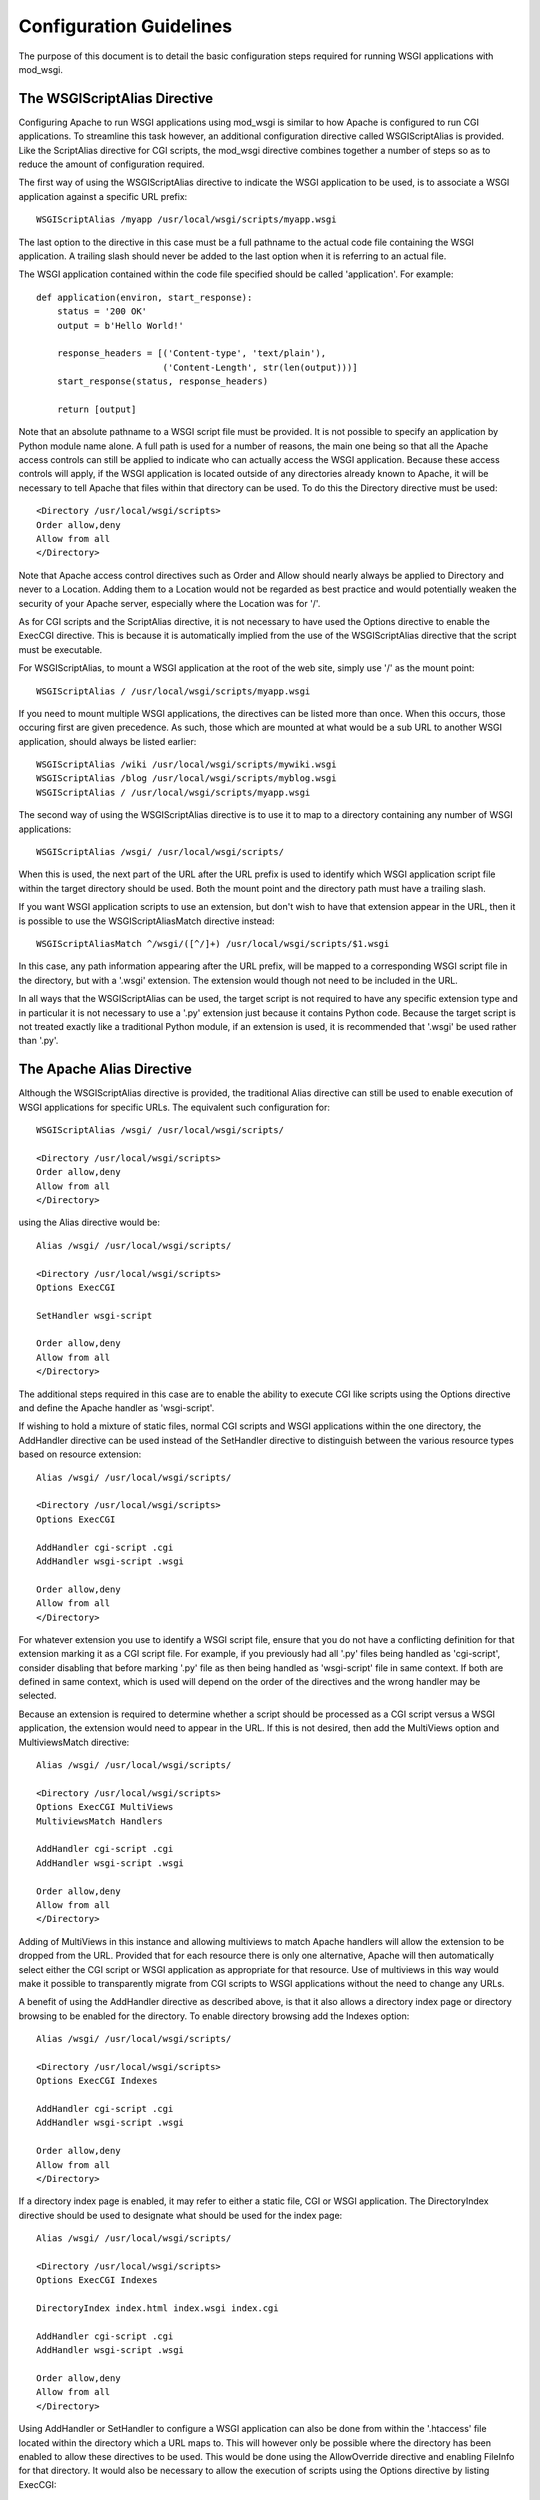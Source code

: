 ﻿========================
Configuration Guidelines
========================

The purpose of this document is to detail the basic configuration steps
required for running WSGI applications with mod_wsgi.

The WSGIScriptAlias Directive
-----------------------------

Configuring Apache to run WSGI applications using mod_wsgi is similar to
how Apache is configured to run CGI applications. To streamline this task
however, an additional configuration directive called WSGIScriptAlias is
provided. Like the ScriptAlias directive for CGI scripts, the mod_wsgi
directive combines together a number of steps so as to reduce the amount of
configuration required.

The first way of using the WSGIScriptAlias directive to indicate the WSGI
application to be used, is to associate a WSGI application against a
specific URL prefix::

    WSGIScriptAlias /myapp /usr/local/wsgi/scripts/myapp.wsgi

The last option to the directive in this case must be a full pathname to
the actual code file containing the WSGI application. A trailing slash
should never be added to the last option when it is referring to an actual
file.

The WSGI application contained within the code file specified should be
called 'application'. For example::

    def application(environ, start_response):
        status = '200 OK' 
        output = b'Hello World!'

        response_headers = [('Content-type', 'text/plain'),
                            ('Content-Length', str(len(output)))]
        start_response(status, response_headers)

        return [output]

Note that an absolute pathname to a WSGI script file must be provided. It
is not possible to specify an application by Python module name alone. A
full path is used for a number of reasons, the main one being so that all
the Apache access controls can still be applied to indicate who can
actually access the WSGI application. Because these access controls will
apply, if the WSGI application is located outside of any directories
already known to Apache, it will be necessary to tell Apache that files
within that directory can be used. To do this the Directory directive must
be used::

    <Directory /usr/local/wsgi/scripts>
    Order allow,deny
    Allow from all
    </Directory>

Note that Apache access control directives such as Order and Allow should
nearly always be applied to Directory and never to a Location. Adding them
to a Location would not be regarded as best practice and would potentially
weaken the security of your Apache server, especially where the Location
was for '/'.

As for CGI scripts and the ScriptAlias directive, it is not necessary to
have used the Options directive to enable the ExecCGI directive. This is
because it is automatically implied from the use of the WSGIScriptAlias
directive that the script must be executable.

For WSGIScriptAlias, to mount a WSGI application at the root of the web
site, simply use '/' as the mount point::

    WSGIScriptAlias / /usr/local/wsgi/scripts/myapp.wsgi

If you need to mount multiple WSGI applications, the directives can be
listed more than once. When this occurs, those occuring first are given
precedence. As such, those which are mounted at what would be a sub URL to
another WSGI application, should always be listed earlier::

    WSGIScriptAlias /wiki /usr/local/wsgi/scripts/mywiki.wsgi
    WSGIScriptAlias /blog /usr/local/wsgi/scripts/myblog.wsgi
    WSGIScriptAlias / /usr/local/wsgi/scripts/myapp.wsgi

The second way of using the WSGIScriptAlias directive is to use it to map
to a directory containing any number of WSGI applications::

    WSGIScriptAlias /wsgi/ /usr/local/wsgi/scripts/

When this is used, the next part of the URL after the URL prefix is used to
identify which WSGI application script file within the target directory
should be used. Both the mount point and the directory path must have a
trailing slash.

If you want WSGI application scripts to use an extension, but don't wish
to have that extension appear in the URL, then it is possible to use the
WSGIScriptAliasMatch directive instead::

    WSGIScriptAliasMatch ^/wsgi/([^/]+) /usr/local/wsgi/scripts/$1.wsgi

In this case, any path information appearing after the URL prefix, will be
mapped to a corresponding WSGI script file in the directory, but with a
'.wsgi' extension. The extension would though not need to be included in
the URL.

In all ways that the WSGIScriptAlias can be used, the target script is not
required to have any specific extension type and in particular it is not
necessary to use a '.py' extension just because it contains Python code.
Because the target script is not treated exactly like a traditional Python
module, if an extension is used, it is recommended that '.wsgi' be used
rather than '.py'.

The Apache Alias Directive
--------------------------

Although the WSGIScriptAlias directive is provided, the traditional Alias
directive can still be used to enable execution of WSGI applications for
specific URLs. The equivalent such configuration for::

    WSGIScriptAlias /wsgi/ /usr/local/wsgi/scripts/

    <Directory /usr/local/wsgi/scripts>
    Order allow,deny
    Allow from all
    </Directory>

using the Alias directive would be::

    Alias /wsgi/ /usr/local/wsgi/scripts/

    <Directory /usr/local/wsgi/scripts>
    Options ExecCGI

    SetHandler wsgi-script

    Order allow,deny
    Allow from all
    </Directory>

The additional steps required in this case are to enable the ability to
execute CGI like scripts using the Options directive and define the Apache
handler as 'wsgi-script'.

If wishing to hold a mixture of static files, normal CGI scripts and WSGI
applications within the one directory, the AddHandler directive can be
used instead of the SetHandler directive to distinguish between the various
resource types based on resource extension::

    Alias /wsgi/ /usr/local/wsgi/scripts/

    <Directory /usr/local/wsgi/scripts>
    Options ExecCGI

    AddHandler cgi-script .cgi
    AddHandler wsgi-script .wsgi

    Order allow,deny
    Allow from all
    </Directory>

For whatever extension you use to identify a WSGI script file, ensure that
you do not have a conflicting definition for that extension marking it as a
CGI script file. For example, if you previously had all '.py' files being
handled as 'cgi-script', consider disabling that before marking '.py' file
as then being handled as 'wsgi-script' file in same context. If both are
defined in same context, which is used will depend on the order of the
directives and the wrong handler may be selected.

Because an extension is required to determine whether a script should be
processed as a CGI script versus a WSGI application, the extension would
need to appear in the URL. If this is not desired, then add the MultiViews
option and MultiviewsMatch directive::

    Alias /wsgi/ /usr/local/wsgi/scripts/

    <Directory /usr/local/wsgi/scripts>
    Options ExecCGI MultiViews
    MultiviewsMatch Handlers

    AddHandler cgi-script .cgi
    AddHandler wsgi-script .wsgi

    Order allow,deny
    Allow from all
    </Directory>

Adding of MultiViews in this instance and allowing multiviews to match
Apache handlers will allow the extension to be dropped from the URL.
Provided that for each resource there is only one alternative, Apache will
then automatically select either the CGI script or WSGI application as
appropriate for that resource. Use of multiviews in this way would make it
possible to transparently migrate from CGI scripts to WSGI applications
without the need to change any URLs.

A benefit of using the AddHandler directive as described above, is that it
also allows a directory index page or directory browsing to be enabled for
the directory. To enable directory browsing add the Indexes option::

    Alias /wsgi/ /usr/local/wsgi/scripts/

    <Directory /usr/local/wsgi/scripts>
    Options ExecCGI Indexes

    AddHandler cgi-script .cgi
    AddHandler wsgi-script .wsgi

    Order allow,deny
    Allow from all
    </Directory>

If a directory index page is enabled, it may refer to either a static file,
CGI or WSGI application. The DirectoryIndex directive should be used to
designate what should be used for the index page::

    Alias /wsgi/ /usr/local/wsgi/scripts/

    <Directory /usr/local/wsgi/scripts>
    Options ExecCGI Indexes

    DirectoryIndex index.html index.wsgi index.cgi

    AddHandler cgi-script .cgi
    AddHandler wsgi-script .wsgi

    Order allow,deny
    Allow from all
    </Directory>

Using AddHandler or SetHandler to configure a WSGI application can also
be done from within the '.htaccess' file located within the directory which
a URL maps to. This will however only be possible where the directory has
been enabled to allow these directives to be used. This would be done using
the AllowOverride directive and enabling FileInfo for that directory.
It would also be necessary to allow the execution of scripts using the
Options directive by listing ExecCGI::

    Alias /site/ /usr/local/wsgi/site/

    <Directory /usr/local/wsgi/site>
    AllowOverride FileInfo
    Options ExecCGI MultiViews Indexes
    MultiviewsMatch Handlers

    Order allow,deny
    Allow from all
    </Directory>

This done, the '.htaccess' file could then contain::

    DirectoryIndex index.html index.wsgi index.cgi

    AddHandler cgi-script .cgi
    AddHandler wsgi-script .wsgi

Note that the DirectoryIndex directive can only be used to designate a
simple WSGI application which returns a single page for when the URL maps
to the actual directory. Because the DirectoryIndex directive is not
applied when the URL has additional path information beyond the leading
portion of the URL which mapped to the directory, it cannot be used as a
means of making a complex WSGI application responding to numerous URLs
appear at the root of a server.

When using the AddHandler directive, with WSGI applications identified by
the extension of the script file, the only way to make the WSGI application
appear as the root of the server is to perform on the fly rewriting of the
URL internal to Apache using mod_rewrite. The required rules for
mod_rewrite to ensure that a WSGI application, implemented by the script
file 'site.wsgi' in the root directory of the virtual host, appears as being
mounted on the root of the virtual host would be::

    RewriteEngine On
    RewriteCond %{REQUEST_FILENAME} !-f
    RewriteRule ^(.*)$ /site.wsgi/$1 [QSA,PT,L]

Do note however that when the WSGI application is executed for a request
the 'SCRIPT_NAME' variable indicating what the mount point of the application
was will be '/site.wsgi'. This will mean that when a WSGI application
constructs an absolute URL based on 'SCRIPT_NAME', it will include
'site.wsgi' in the URL rather than it being hidden. As this would probably
be undesirable, many web frameworks provide an option to override what the
value for the mount point is. If such a configuration option isn't
available, it is just as easy to adjust the value of 'SCRIPT_NAME' in the
'site.wsgi' script file itself::

    def _application(environ, start_response):
        # The original application.
        ...

    import posixpath

    def application(environ, start_response):
        # Wrapper to set SCRIPT_NAME to actual mount point.
        environ['SCRIPT_NAME'] = posixpath.dirname(environ['SCRIPT_NAME'])
        if environ['SCRIPT_NAME'] == '/':
            environ['SCRIPT_NAME'] = ''
        return _application(environ, start_response)

This wrapper will ensure that 'site.wsgi' never appears in the URL as long
as it wasn't included in the first place and that access was always via the
root of the web site instead.

Application Configuration
-------------------------

If it is necessary or desired to be able to pass configuration information
through to a WSGI application from the Apache configuration file, then the
SetEnv directive can be used::

    WSGIScriptAlias / /usr/local/wsgi/scripts/demo.wsgi

    SetEnv demo.templates /usr/local/wsgi/templates
    SetEnv demo.mailhost mailhost
    SetEnv demo.debugging 0

Any such variables added using the SetEnv directive will be automatically
added to the WSGI environment passed to the application when executed.

Note that the WSGI environment is passed upon each request to the
application in the 'environ' argument of the application object. This
environment is totally unrelated to the process environment which is
kept in 'os.environ'. The SetEnv directive has no effect on 'os.environ'
and there is no way through Apache configuration directives to affect
what is in the process environment.

If needing to dynamically set variables based on some aspects of the
request itself, the RewriteRule directive may also be useful in some cases
as an avenue to set application configuration variables.

For example, to enable additional debug only when the client is connecting
from the localhost, the following might be used::

    SetEnv demo.debugging 0

    RewriteEngine On
    RewriteCond %{REMOTE_ADDR} ^127.0.0.1$
    RewriteRule . - [E=demo.debugging:1]

More elaborate schemes involving RewriteMap could also be employed.

Where SetEnv and RewriteRule are insufficient, then any further
application configuration should be injected into an application using a
WSGI application wrapper within the WSGI application script file::

    def _application(environ, start_response):
        ...

    def application(environ, start_response):
        if environ['REMOTE_ADDR'] in ['127.0.0.1']:
            environ['demo.debugging'] = '1'
        return _application(environ, start_response)

User Authentication
-------------------

As is the case when using CGI scripts with Apache, authorisation headers
are not passed through to WSGI applications. This is the case, as doing so
could leak information about passwords through to a WSGI application which
should not be able to see them when Apache is performing authorisation.

Unlike CGI scripts however, when using mod_wsgi, the WSGIPassAuthorization
directive can be used to control whether HTTP authorisation headers are
passed through to a WSGI application in the ``HTTP_AUTHORIZATION``
variable of the WSGI application environment when the equivalent HTTP
request headers are present. This option would need to be set to ``On``
if the WSGI application was to handle authorisation rather than Apache
doing it::

    WSGIPassAuthorization On

If Apache is performing authorisation and not the WSGI application, a WSGI
application can still find out what type of authorisation scheme was used
by checking the variable ``AUTH_TYPE`` of the WSGI application
environment. The login name of the authorised user can be determined by
checking the variable ``REMOTE_USER``.

Hosting Of Static Files
-----------------------

When the WSGIScriptAlias directive is used to mount an application at the
root of the web server for a host, all requests for that host will be
processed by the WSGI application. If is desired for performance reasons
to still use Apache to host static files associated with the application,
then the Alias directive can be used to designate the files and directories
which should be served in this way::

    Alias /robots.txt /usr/local/wsgi/static/robots.txt
    Alias /favicon.ico /usr/local/wsgi/static/favicon.ico

    AliasMatch /([^/]*\.css) /usr/local/wsgi/static/styles/$1

    Alias /media/ /usr/local/wsgi/static/media/

    <Directory /usr/local/wsgi/static>
    Order deny,allow
    Allow from all
    </Directory>

    WSGIScriptAlias / /usr/local/wsgi/scripts/myapp.wsgi

    <Directory /usr/local/wsgi/scripts>
    Order allow,deny
    Allow from all
    </Directory>

When listing the directives, list those for more specific URLs first. In
practice this shouldn't actually be required as the Alias directive should
take precedence over WSGIScriptAlias, but good practice all the same.

Do note though that if using Apache 1.3, the Alias directive will only take
precedence over WSGIScriptAlias if the mod_wsgi module is loaded prior to
the mod_alias module. To ensure this, the LoadModule/AddModule directives
are used.

Note that there is never a need to use SetHandler to reset the Apache
content handler back to 'None' for URLs mapped to static files. That this
is a requirement for mod_python is a short coming in mod_python, do not do
the same thing for mod_wsgi.

Limiting Request Content
------------------------

By default Apache does not limit the amount of data that may be pushed to
the server via a HTTP request such as a POST. That this is the case means
that malicious users could attempt to overload a server by attempting to
upload excessively large amounts of data.

If a WSGI application is not designed properly and doesn't limit this
itself in some way, and attempts to load the whole request content into
memory, it could cause an application to exhaust available memory.

If it is unknown if a WSGI application properly protects itself against
such attempts to upload excessively large amounts of data, then the Apache
LimitRequestBody directive can be used::

    LimitRequestBody 1048576

The argument to the LimitRequestBody should be the maxumum number of bytes
that should be allowed in the content of a request.

When this directive is used, mod_wsgi will perform the check prior to
actually passing a request off to a WSGI application. When the limit is
exceeded mod_wsgi will immediately return the HTTP 413 error response
without even invoking the WSGI application to handle the request. Any
request content will not be read as the client connection will then be
closed.

Note that the HTTP 413 error response page will be that defined by Apache,
or as specified by the Apache ErrorDocument directive for that error type.

Defining Application Groups
---------------------------

By default each WSGI application is placed into its own distinct
application group. This means that each application will be given its own
distinct Python sub interpreter to run code within. Although this means
that applications will be isolated and cannot in general interfere with the
Python code components of each other, each will load its own copy of all
Python modules it requires into memory. If you have many applications and
they use a lot of different Python modules this can result in large process
sizes.

To avoid large process sizes, if you know that applications within a 
directory can safely coexist and run together within the same Python sub
interpreter, you can specify that all applications within a certain context
should be placed in the same application group. This is indicated by using
the WSGIApplicationGroup directive::

    <Directory /usr/local/wsgi/scripts>
    WSGIApplicationGroup admin-scripts

    Order allow,deny
    Allow from all
    </Directory>

The argument to the WSGIApplicationGroup directive can in general be any
unique name of your choosing, although there are also a number of special
values which you can use as well. For further information about these
special values see the more detailed documentation on the
:doc:`../configuration-directives/WSGIApplicationGroup` directive. Two of the
special values worth highlighting are:

**%{GLOBAL}**

    The application group name will be set to the empty string.

    Any WSGI applications in the global application group will always be
    executed within the context of the first interpreter created by Python
    when it is initialised. Forcing a WSGI application to run within the
    first interpreter can be necessary when a third party C extension
    module for Python has used the simplified threading API for
    manipulation of the Python GIL and thus will not run correctly within
    any additional sub interpreters created by Python.

**%{ENV:variable}**

    The application group name will be set to the value of the named
    environment variable. The environment variable is looked-up via the
    internal Apache notes and subprocess environment data structures and
    (if not found there) via getenv() from the Apache server process.

In an Apache configuration file, environment variables accessible
using the ``%{ENV}`` variable reference can be setup by using directives
such as SetEnv and RewriteRule.

For example, to group all WSGI scripts for a specific user when using
mod_userdir within the same application group, the following could be used::

    RewriteEngine On
    RewriteCond %{REQUEST_URI} ^/~([^/]+)
    RewriteRule . - [E=APPLICATION_GROUP:~%1]

    <Directory /home/*/public_html/wsgi-scripts/>
    Options ExecCGI
    SetHandler wsgi-script
    WSGIApplicationGroup %{ENV:APPLICATION_GROUP}
    </Directory>

Defining Process Groups
-----------------------

By default all WSGI applications will run in what is called 'embedded'
mode. That is, the applications are run within Python sub interpreters
hosted within the Apache child processes. Although this results in the best
performance possible, there are a few down sides.

First off, embedded mode is not recommended where you are not adept at
tuning Apache. This is because the default MPM settings are never usually
suitable for Python web applications, instead being biased towards static
file serving and PHP applications. If you run embedded mode without tuning
the MPM settings, you can experience problems with memory usage, due to
default number of processes being too many, and can also experience load
spikes, due to how Apache performs lazy creation of processes to meet
demand.

Secondly, embedded mode would not be suitable for shared web hosting
environments as all applications run as the same user and through various
means could interfere with each other.

Running multiple Python applications within the same process, even if
separated into distinct sub interpreters also presents other challenges and
problems. These include problems with Python extension modules not being
implemented correctly such that they work from a secondary sub interpreter,
or when used from multiple sub interpreters at the same time.

Where multiple applications, potentially owned by different users, need to
be run, 'daemon' mode of mod_wsgi should instead be used. Using daemon
mode, each application can be delegated to its own dedicated daemon process
running just the WSGI application, with the Apache child processes merely
acting as proxies for delivering the requests to the application. Any
static files associated with the application would still be served up by
the Apache child processes to ensure best performance possible.

To denote that a daemon process should be created the WSGIDaemonProcess
directive is used. The WSGIProcessGroup directive is then used to delegate
specific WSGI applications to execute within that daemon process::

    WSGIDaemonProcess www.site.com threads=15 maximum-requests=10000

    Alias /favicon.ico /usr/local/wsgi/static/favicon.ico

    AliasMatch /([^/]*\.css) /usr/local/wsgi/static/styles/$1

    Alias /media/ /usr/local/wsgi/static/media/

    <Directory /usr/local/wsgi/static>
    Order deny,allow
    Allow from all
    </Directory>

    WSGIScriptAlias / /usr/local/wsgi/scripts/myapp.wsgi
    WSGIProcessGroup www.site.com

    <Directory /usr/local/wsgi/scripts>

    Order allow,deny
    Allow from all
    </Directory>

Where Apache has been started as the ``root`` user, the daemon processes
can optionally be run as a user different to that which the Apache child
processes would normally be run as. The number of daemon processes making
up the process group and whether they are single or multithreaded can also
be controlled.

A further option which should be considered is that which dictates the
maximum number of requests that a daemon process should be allowed to
accept before the daemon process is shutdown and restarted. This should be
used where there are problems with increasing memory use due to problems
with the application itself or a third party extension module.

As a general recommendation it would probably be a good idea to use the
maximum requests option when running large installations of packages such
as Trac and MoinMoin. Any large web site based on frameworks such as
Django, TurboGears and Pylons or applications which use a database backend
may also benefit.

If an application does not shutdown cleanly when the maximum number of
requests has been reached, it will be killed off after the shutdown timeout
has expired. If this occurs on a regular basis you should run with more
than a single daemon process in the process group such that the other
process can still accept requests while the first is being restarted.

If the maximum requests option is not specified, then the daemon process
will never expire and will only be restarted if Apache is restarted or the
user explicitly signals it to restart.

For further information about the options that can be supplied to the
WSGIDaemonProcess directive see the more detailed documentation for
:doc:`../configuration-directives/WSGIDaemonProcess`. A few of the options
which can be supplied to the WSGIDaemonProcess directive worth highlighting
are:

**user=name | user=#uid**

    Defines the UNIX user _name_ or numeric user _uid_ of the user that
    the daemon processes should be run as. If this option is not supplied
    the daemon processes will be run as the same user that Apache would
    run child processes and as defined by the User directive.

    Note that this option is ignored if Apache wasn't started as the root
    user, in which case no matter what the settings, the daemon processes
    will be run as the user that Apache was started as.

**group=name | group=#gid**

    Defines the UNIX group _name_ or numeric group _gid_ of the primary
    group that the daemon processes should be run as. If this option is not
    supplied the daemon processes will be run as the same group that Apache
    would run child processes and as defined by the Group directive.

    Note that this option is ignored if Apache wasn't started as the root
    user, in which case no matter what the settings, the daemon processes
    will be run as the group that Apache was started as.

**processes=num**

    Defines the number of daemon processes that should be started in this
    process group. If not defined then only one process will be run in this
    process group.

    Note that if this option is defined as 'processes=1', then the WSGI
    environment attribute called 'wsgi.multiprocess' will be set to be True
    whereas not providing the option at all will result in the attribute
    being set to be False. This distinction is to allow for where some form
    of mapping mechanism might be used to distribute requests across
    multiple process groups and thus in effect it is still a multiprocess
    application. If you need to ensure that 'wsgi.multiprocess' is False so
    that interactive debuggers will work, simply do not specify the
    'processes' option and allow the default single daemon process to be
    created in the process group.

**threads=num**

    Defines the number of threads to be created to handle requests in each
    daemon process within the process group.

    If this option is not defined then the default will be to create 15
    threads in each daemon process within the process group.

**maximum-requests=nnn**

    Defines a limit on the number of requests a daemon process should
    process before it is shutdown and restarted. Setting this to a non zero
    value has the benefit of limiting the amount of memory that a process
    can consume by (accidental) memory leakage.

    If this option is not defined, or is defined to be 0, then the daemon
    process will be persistent and will continue to service requests until
    Apache itself is restarted or shutdown.

Note that the name of the daemon process group must be unique for the whole
server. That is, it is not possible to use the same daemon process group
name in different virtual hosts.

If the WSGIDaemonProcess directive is specified outside of all virtual
host containers, any WSGI application can be delegated to be run within
that daemon process group. If the WSGIDaemonProcess directive is specified
within a virtual host container, only WSGI applications associated with
virtual hosts with the same server name as that virtual host can be
delegated to that set of daemon processes.

When WSGIDaemonProcess is associated with a virtual host, the error log
associated with that virtual host will be used for all Apache error log
output from mod_wsgi rather than it appear in the main Apache error log.

For example, if a server is hosting two virtual hosts and it is desired
that the WSGI applications related to each virtual host run in distinct
processes of their own and as a user which is the owner of that virtual
host, the following could be used::

    <VirtualHost *:80>
    ServerName www.site1.com
    CustomLog logs/www.site1.com-access_log common
    ErrorLog logs/ww.site1.com-error_log

    WSGIDaemonProcess www.site1.com user=joe group=joe processes=2 threads=25
    WSGIProcessGroup www.site1.com

    ...
    </VirtualHost>

    <VirtualHost *:80>
    ServerName www.site2.com
    CustomLog logs/www.site2.com-access_log common
    ErrorLog logs/www.site2.com-error_log

    WSGIDaemonProcess www.site2.com user=bob group=bob processes=2 threads=25
    WSGIProcessGroup www.site2.com

    ...
    </VirtualHost>

When using the WSGIProcessGroup directive, the argument to the directive
can be either one of two special expanding variables or the actual name of
a group of daemon processes setup using the WSGIDaemonProcess directive.
The meaning of the special variables are:

**%{GLOBAL}**

    The process group name will be set to the empty string.
    Any WSGI applications in the global process group will always be
    executed within the context of the standard Apache child processes.
    Such WSGI applications will incur the least runtime overhead, however,
    they will share the same process space with other Apache modules such
    as PHP, as well as the process being used to serve up static file
    content. Running WSGI applications within the standard Apache child
    processes will also mean the application will run as the user that
    Apache would normally run as.

**%{ENV:variable}**

    The process group name will be set to the value of the named
    environment variable. The environment variable is looked-up via the
    internal Apache notes and subprocess environment data structures and
    (if not found there) via getenv() from the Apache server process.
    The result must identify a named process group setup using the
    WSGIDaemonProcess directive.

In an Apache configuration file, environment variables accessible using
the `%{ENV}` variable reference can be setup by using directives such as
SetEnv and RewriteRule.

For example, to select which process group a specific WSGI application
should execute within based on entries in a database file, the following
could be used::

    RewriteEngine On
    RewriteMap wsgiprocmap dbm:/etc/httpd/wsgiprocmap.dbm
    RewriteRule . - [E=PROCESS_GROUP:${wsgiprocmap:%{REQUEST_URI}}]

    WSGIProcessGroup %{ENV:PROCESS_GROUP}

Note that the WSGIDaemonProcess directive and corresponding features are
not available on Windows or when running Apache 1.3.
